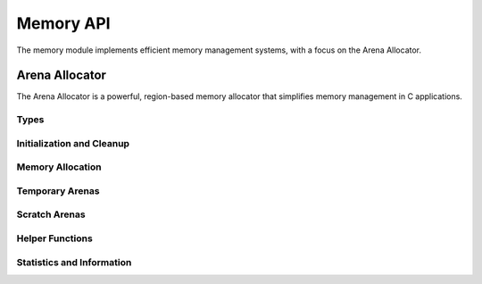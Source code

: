 Memory API
==========

The memory module implements efficient memory management systems, with a focus on the Arena Allocator.

Arena Allocator
--------------

The Arena Allocator is a powerful, region-based memory allocator that simplifies memory management in C applications.

Types
~~~~~

.. c:type:: myrtx_arena_t

   Opaque structure representing an arena allocator.

   .. code-block:: c

      typedef struct myrtx_arena {
          // Internal details
      } myrtx_arena_t;

.. c:type:: myrtx_scratch_arena_t

   Container for temporary arena memory regions with automatic reset.

   .. code-block:: c

      typedef struct myrtx_scratch_arena {
          myrtx_arena_t* arena;     // Arena being used
          myrtx_arena_t* parent;    // Parent arena, if any
          size_t marker;            // Position for reset
      } myrtx_scratch_arena_t;

Initialization and Cleanup
~~~~~~~~~~~~~~~~~~~~~~~~~

.. c:function:: bool myrtx_arena_init(myrtx_arena_t* arena, size_t block_size)

   Initializes an arena allocator.

   :param arena: Pointer to an uninitialized arena structure
   :param block_size: Size of each memory block in bytes (0 for default size)
   :return: true on success, false on error

.. c:function:: void myrtx_arena_reset(myrtx_arena_t* arena)

   Resets an arena by freeing all allocated memory blocks.

   :param arena: Pointer to an initialized arena

.. c:function:: void myrtx_arena_free(myrtx_arena_t* arena)

   Frees all resources used by the arena.

   :param arena: Pointer to an initialized arena

Memory Allocation
~~~~~~~~~~~~~~

.. c:function:: void* myrtx_arena_alloc(myrtx_arena_t* arena, size_t size)

   Allocates memory from the arena.

   :param arena: Pointer to an initialized arena
   :param size: Number of bytes to allocate
   :return: Pointer to the allocated memory or NULL on error

.. c:function:: void* myrtx_arena_calloc(myrtx_arena_t* arena, size_t size)

   Allocates memory from the arena and initializes it to zero.

   :param arena: Pointer to an initialized arena
   :param size: Number of bytes to allocate
   :return: Pointer to the allocated memory or NULL on error

.. c:function:: void* myrtx_arena_realloc(myrtx_arena_t* arena, void* ptr, size_t old_size, size_t new_size)

   Resizes a previously allocated memory block.

   :param arena: Pointer to an initialized arena
   :param ptr: Pointer to previously allocated memory
   :param old_size: Size of the previously allocated memory block
   :param new_size: New size in bytes
   :return: Pointer to the newly allocated memory or NULL on error

.. c:function:: void* myrtx_arena_alloc_aligned(myrtx_arena_t* arena, size_t size, size_t alignment)

   Allocates aligned memory from the arena.

   :param arena: Pointer to an initialized arena
   :param size: Number of bytes to allocate
   :param alignment: Alignment in bytes (must be a power of two)
   :return: Pointer to the allocated aligned memory or NULL on error

Temporary Arenas
~~~~~~~~~~~~~~

.. c:function:: size_t myrtx_arena_temp_begin(myrtx_arena_t* arena)

   Marks the current state of an arena for temporary use.

   :param arena: Pointer to an initialized arena
   :return: Marker for the current position

.. c:function:: void myrtx_arena_temp_end(myrtx_arena_t* arena, size_t marker)

   Resets an arena to a previously marked state.

   :param arena: Pointer to an initialized arena
   :param marker: Marker position returned by myrtx_arena_temp_begin

Scratch Arenas
~~~~~~~~~~~~

.. c:function:: void myrtx_scratch_begin(myrtx_scratch_arena_t* scratch, myrtx_arena_t* parent)

   Begins a scratch arena session with an existing arena.

   :param scratch: Pointer to an uninitialized scratch arena structure
   :param parent: Pointer to a parent arena (or NULL for a new arena)

.. c:function:: void myrtx_scratch_end(myrtx_scratch_arena_t* scratch)

   Ends a scratch arena session and frees temporary memory.

   :param scratch: Pointer to an initialized scratch arena structure

Helper Functions
~~~~~~~~~~~~

.. c:function:: char* myrtx_arena_strdup(myrtx_arena_t* arena, const char* str)

   Duplicates a string into arena memory.

   :param arena: Pointer to an initialized arena
   :param str: Null-terminated string to duplicate
   :return: Pointer to the duplicated string or NULL on error

.. c:function:: char* myrtx_arena_strndup(myrtx_arena_t* arena, const char* str, size_t n)

   Duplicates the first n characters of a string into arena memory.

   :param arena: Pointer to an initialized arena
   :param str: String to duplicate
   :param n: Maximum number of characters to duplicate
   :return: Pointer to the duplicated string or NULL on error

.. c:function:: void* myrtx_arena_memdup(myrtx_arena_t* arena, const void* ptr, size_t size)

   Duplicates a memory block into arena memory.

   :param arena: Pointer to an initialized arena
   :param ptr: Memory block to duplicate
   :param size: Size of the memory block in bytes
   :return: Pointer to the duplicated memory block or NULL on error

Statistics and Information
~~~~~~~~~~~~~~~~~~~~~~~

.. c:function:: size_t myrtx_arena_total_allocated(const myrtx_arena_t* arena)

   Returns the total size of memory allocated by an arena.

   :param arena: Pointer to an initialized arena
   :return: Total size in bytes 